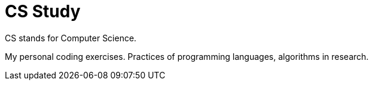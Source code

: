 = CS Study

CS stands for Computer Science.

My personal coding exercises. Practices of programming languages, algorithms
in research.


